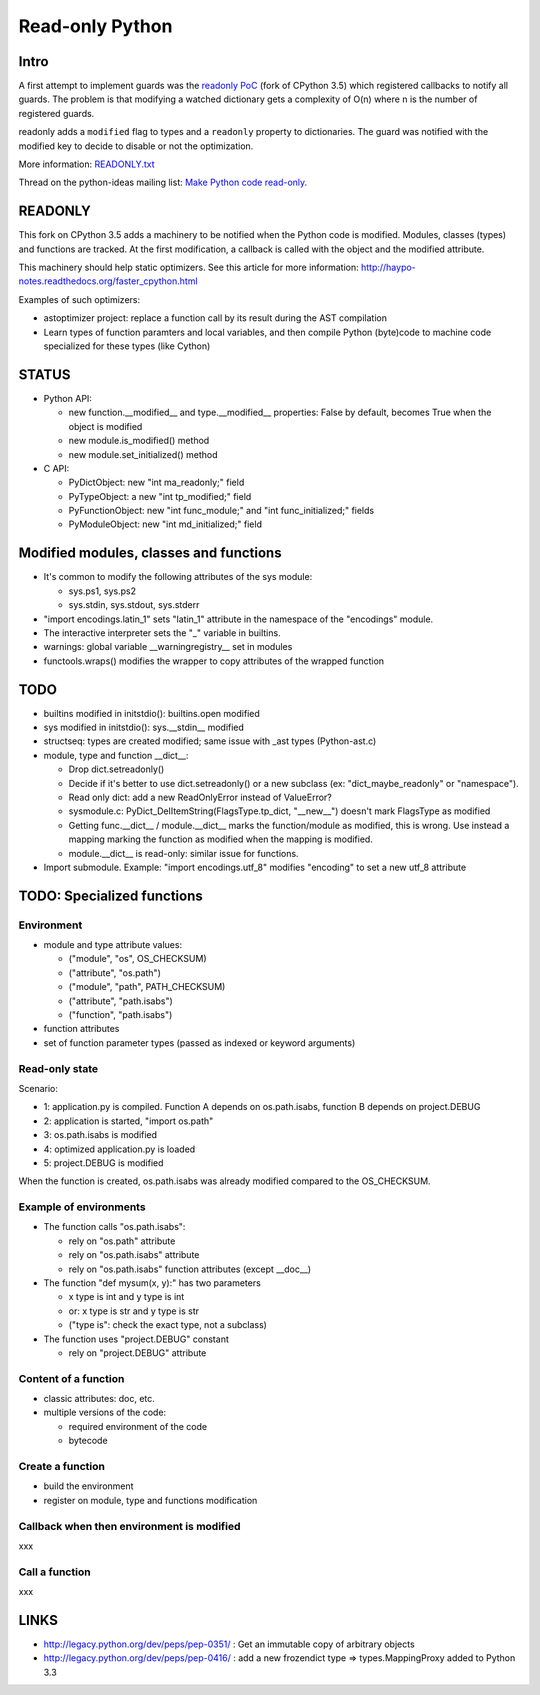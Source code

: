 .. _readonly:

****************
Read-only Python
****************

Intro
=====

A first attempt to implement guards was the `readonly PoC
<https://hg.python.org/sandbox/readonly>`_ (fork of CPython 3.5) which
registered callbacks to notify all guards. The problem is that modifying a
watched dictionary gets a complexity of O(n) where n is the number of
registered guards.

readonly adds a ``modified`` flag to types and a ``readonly`` property to
dictionaries. The guard was notified with the modified key to decide to disable
or not the optimization.

More information: `READONLY.txt
<http://hg.python.org/sandbox/readonly/file/tip/READONLY.txt>`_

Thread on the python-ideas mailing list: `Make Python code read-only
<https://mail.python.org/pipermail/python-ideas/2014-May/027870.html>`_.

READONLY
========

This fork on CPython 3.5 adds a machinery to be notified when the Python code
is modified. Modules, classes (types) and functions are tracked. At the first
modification, a callback is called with the object and the modified attribute.

This machinery should help static optimizers. See this article for more
information:
http://haypo-notes.readthedocs.org/faster_cpython.html

Examples of such optimizers:

* astoptimizer project: replace a function call by its result during the AST
  compilation
* Learn types of function paramters and local variables, and then compile
  Python (byte)code to machine code specialized for these types (like Cython)


STATUS
======

* Python API:

  - new function.__modified__ and type.__modified__ properties: False by
    default, becomes True when the object is modified
  - new module.is_modified() method
  - new module.set_initialized() method

* C API:

  - PyDictObject: new "int ma_readonly;" field
  - PyTypeObject: a new "int tp_modified;" field
  - PyFunctionObject: new "int func_module;" and "int func_initialized;" fields
  - PyModuleObject: new "int md_initialized;" field


Modified modules, classes and functions
=======================================

* It's common to modify the following attributes of the sys module:

  - sys.ps1, sys.ps2
  - sys.stdin, sys.stdout, sys.stderr

* "import encodings.latin_1" sets "latin_1" attribute in the namespace of the
  "encodings" module.

* The interactive interpreter sets the "_" variable in builtins.

* warnings: global variable __warningregistry__ set in modules

* functools.wraps() modifies the wrapper to copy attributes of the wrapped
  function


TODO
====

* builtins modified in initstdio(): builtins.open modified
* sys modified in initstdio(): sys.__stdin__ modified
* structseq: types are created modified; same issue with _ast types (Python-ast.c)
* module, type and function __dict__:

  - Drop dict.setreadonly()
  - Decide if it's better to use dict.setreadonly() or a new subclass
    (ex: "dict_maybe_readonly" or "namespace").
  - Read only dict: add a new ReadOnlyError instead of ValueError?
  - sysmodule.c: PyDict_DelItemString(FlagsType.tp_dict, "__new__") doesn't mark
    FlagsType as modified
  - Getting func.__dict__ / module.__dict__ marks the function/module as
    modified, this is wrong.  Use instead a mapping marking the function as
    modified when the mapping is modified.
  - module.__dict__ is read-only: similar issue for functions.

* Import submodule. Example: "import encodings.utf_8" modifies "encoding"
  to set a new utf_8 attribute


TODO: Specialized functions
===========================

Environment
-----------

* module and type attribute values:

  - ("module", "os", OS_CHECKSUM)
  - ("attribute", "os.path")
  - ("module", "path", PATH_CHECKSUM)
  - ("attribute", "path.isabs")
  - ("function", "path.isabs")

* function attributes
* set of function parameter types (passed as indexed or keyword arguments)

Read-only state
---------------

Scenario:

* 1: application.py is compiled. Function A depends on os.path.isabs,
  function B depends on project.DEBUG
* 2: application is started, "import os.path"
* 3: os.path.isabs is modified
* 4: optimized application.py is loaded
* 5: project.DEBUG is modified

When the function is created, os.path.isabs was already modified compared
to the OS_CHECKSUM.

Example of environments
-----------------------

* The function calls "os.path.isabs":

  - rely on "os.path" attribute
  - rely on "os.path.isabs" attribute
  - rely on "os.path.isabs" function attributes (except __doc__)

* The function "def mysum(x, y):" has two parameters

  - x type is int and y type is int
  - or: x type is str and y type is str
  - ("type is": check the exact type, not a subclass)

* The function uses "project.DEBUG" constant

  - rely on "project.DEBUG" attribute

Content of a function
---------------------

* classic attributes: doc, etc.
* multiple versions of the code:

  - required environment of the code
  - bytecode

Create a function
-----------------

* build the environment
* register on module, type and functions modification

Callback when then environment is modified
------------------------------------------

xxx

Call a function
---------------

xxx


LINKS
=====

* http://legacy.python.org/dev/peps/pep-0351/ : Get an immutable copy of
  arbitrary objects
* http://legacy.python.org/dev/peps/pep-0416/ : add a new frozendict type
  => types.MappingProxy added to Python 3.3
